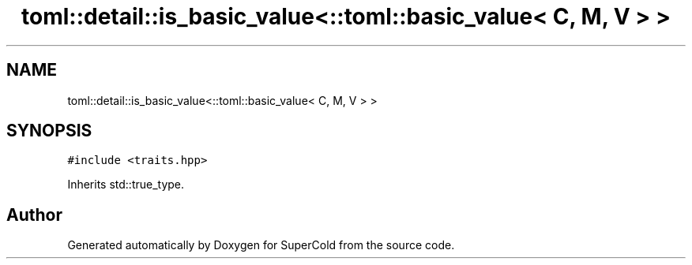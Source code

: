 .TH "toml::detail::is_basic_value<::toml::basic_value< C, M, V > >" 3 "Sat Jun 18 2022" "Version 1.0" "SuperCold" \" -*- nroff -*-
.ad l
.nh
.SH NAME
toml::detail::is_basic_value<::toml::basic_value< C, M, V > >
.SH SYNOPSIS
.br
.PP
.PP
\fC#include <traits\&.hpp>\fP
.PP
Inherits std::true_type\&.

.SH "Author"
.PP 
Generated automatically by Doxygen for SuperCold from the source code\&.
